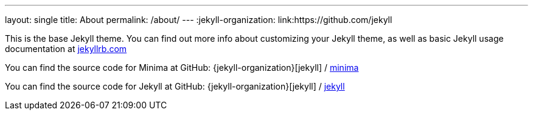 ---
layout: single
title: About
permalink: /about/
---
:jekyll-organization: link:https://github.com/jekyll


This is the base Jekyll theme. You can find out more info about customizing your Jekyll theme, as well as basic Jekyll usage documentation at link:{https://jekyllrb.com/}[jekyllrb.com]

You can find the source code for Minima at GitHub:
{jekyll-organization}[jekyll] /
link:https://github.com/jekyll/minima[minima]

You can find the source code for Jekyll at GitHub:
{jekyll-organization}[jekyll] /
link:https://github.com/jekyll/jekyll[jekyll]
